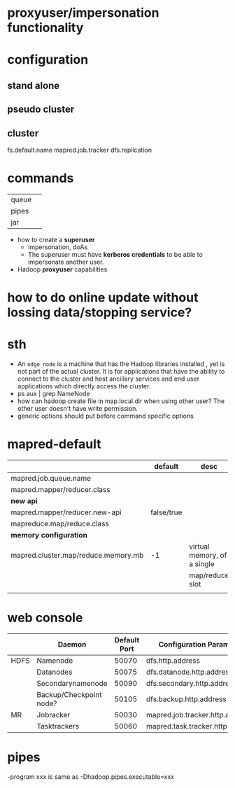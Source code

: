 

* proxyuser/impersonation functionality

* configuration
** stand alone
** pseudo cluster
** cluster

fs.default.name
mapred.job.tracker
dfs.replication

* commands
|       |   |
|-------+---|
| queue |   |
| pipes |   |
| jar   |   |



- how to create a *superuser*
  - impersonation, doAs
  - The superuser must have *kerberos credentials* to be able to
    impersonate another user. 
- Hadoop *proxyuser* capabilities

* how to do online update without lossing data/stopping service?

* sth
  - An =edge node= is a machine that has the Hadoop libraries installed
    , yet is not part of the actual cluster. It is for applications
    that have the ability to connect to the cluster and host ancillary
    services and end user applications which directly access the
    cluster.
  - ps aux | grep NameNode
  - how can hadoop create file in map.local.dir when using other
    user? The other user doesn't have write permission.
  - generic options should put before command specific options

* mapred-default
  |-------------------------------------+------------+-----------------------------|
  |                                     | default    | desc                        |
  |-------------------------------------+------------+-----------------------------|
  | mapred.job.queue.name               |            |                             |
  |-------------------------------------+------------+-----------------------------|
  | mapred.mapper/reducer.class         |            |                             |
  |-------------------------------------+------------+-----------------------------|
  | *new api*                           |            |                             |
  |-------------------------------------+------------+-----------------------------|
  | mapred.mapper/reducer.new-api       | false/true |                             |
  | mapreduce.map/reduce.class          |            |                             |
  |-------------------------------------+------------+-----------------------------|
  | *memory configuration*              |            |                             |
  |-------------------------------------+------------+-----------------------------|
  | mapred.cluster.map/reduce.memory.mb | -1         | virtual memory, of a single |
  |                                     |            | map/reduce slot             |
  |                                     |            |                             |

* web console
  |      | Daemon                  | Default Port | Configuration Parameter          |
  |------+-------------------------+--------------+----------------------------------|
  | HDFS | Namenode                |        50070 | dfs.http.address                 |
  |      | Datanodes               |        50075 | dfs.datanode.http.address        |
  |      | Secondarynamenode       |        50090 | dfs.secondary.http.address       |
  |      | Backup/Checkpoint node? |        50105 | dfs.backup.http.address          |
  |------+-------------------------+--------------+----------------------------------|
  | MR   | Jobracker               |        50030 | mapred.job.tracker.http.address  |
  |      | Tasktrackers            |        50060 | mapred.task.tracker.http.address |

* pipes
  -program xxx is same as -Dhadoop.pipes.executable=xxx
